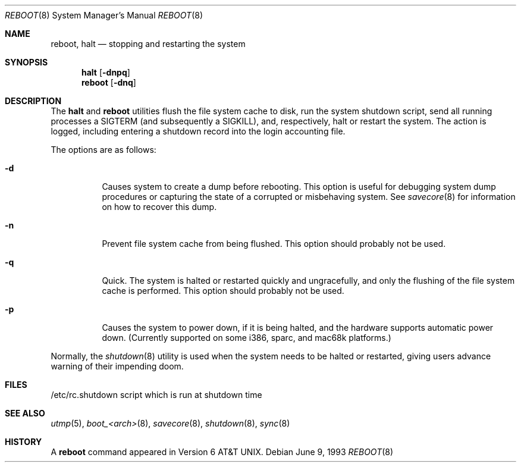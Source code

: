.\"	$OpenBSD: reboot.8,v 1.14 1999/04/22 00:43:20 downsj Exp $
.\"	$NetBSD: reboot.8,v 1.3 1995/10/05 05:36:21 mycroft Exp $
.\"
.\" Copyright (c) 1990, 1991, 1993
.\"	The Regents of the University of California.  All rights reserved.
.\"
.\" Redistribution and use in source and binary forms, with or without
.\" modification, are permitted provided that the following conditions
.\" are met:
.\" 1. Redistributions of source code must retain the above copyright
.\"    notice, this list of conditions and the following disclaimer.
.\" 2. Redistributions in binary form must reproduce the above copyright
.\"    notice, this list of conditions and the following disclaimer in the
.\"    documentation and/or other materials provided with the distribution.
.\" 3. All advertising materials mentioning features or use of this software
.\"    must display the following acknowledgement:
.\"	This product includes software developed by the University of
.\"	California, Berkeley and its contributors.
.\" 4. Neither the name of the University nor the names of its contributors
.\"    may be used to endorse or promote products derived from this software
.\"    without specific prior written permission.
.\"
.\" THIS SOFTWARE IS PROVIDED BY THE REGENTS AND CONTRIBUTORS ``AS IS'' AND
.\" ANY EXPRESS OR IMPLIED WARRANTIES, INCLUDING, BUT NOT LIMITED TO, THE
.\" IMPLIED WARRANTIES OF MERCHANTABILITY AND FITNESS FOR A PARTICULAR PURPOSE
.\" ARE DISCLAIMED.  IN NO EVENT SHALL THE REGENTS OR CONTRIBUTORS BE LIABLE
.\" FOR ANY DIRECT, INDIRECT, INCIDENTAL, SPECIAL, EXEMPLARY, OR CONSEQUENTIAL
.\" DAMAGES (INCLUDING, BUT NOT LIMITED TO, PROCUREMENT OF SUBSTITUTE GOODS
.\" OR SERVICES; LOSS OF USE, DATA, OR PROFITS; OR BUSINESS INTERRUPTION)
.\" HOWEVER CAUSED AND ON ANY THEORY OF LIABILITY, WHETHER IN CONTRACT, STRICT
.\" LIABILITY, OR TORT (INCLUDING NEGLIGENCE OR OTHERWISE) ARISING IN ANY WAY
.\" OUT OF THE USE OF THIS SOFTWARE, EVEN IF ADVISED OF THE POSSIBILITY OF
.\" SUCH DAMAGE.
.\"
.\"	@(#)reboot.8	8.1 (Berkeley) 6/9/93
.\"
.Dd June 9, 1993
.Dt REBOOT 8
.Os
.Sh NAME
.Nm reboot ,
.Nm halt
.Nd
stopping and restarting the system
.Sh SYNOPSIS
.Nm halt
.Op Fl dnpq
.Nm reboot
.Op Fl dnq
.Sh DESCRIPTION
The
.Nm halt
and
.Nm reboot
utilities flush the file system cache to disk, run the system
shutdown script, send all running processes a
.Dv SIGTERM
.Pq and subsequently a Dv SIGKILL ,
and, respectively, halt or restart the system.
The action is logged, including entering a shutdown record into the login
accounting file.
.Pp
The options are as follows:
.Bl -tag -width Ds
.It Fl d
Causes system to create a dump before rebooting.
This option is useful for debugging system dump procedures or
capturing the state of a corrupted or misbehaving system. See
.Xr savecore 8
for information on how to recover this dump.
.It Fl n
Prevent file system cache from being flushed.
This option should probably not be used.
.It Fl q
Quick. The system is halted or restarted quickly and ungracefully, and only
the flushing of the file system cache is performed.
This option should probably not be used.
.It Fl p
Causes the system to power down, if it is being halted, and the
hardware supports automatic power down.  (Currently supported on some
i386, sparc, and mac68k platforms.)
.El
.Pp
Normally, the
.Xr shutdown 8
utility is used when the system needs to be halted or restarted, giving
users advance warning of their impending doom.
.Sh FILES
.Bl -tag -width /etc/rc.shutdown -compact
/etc/rc.shutdown
script which is run at shutdown time
.Sh SEE ALSO
.Xr utmp 5 ,
.Xr boot_<arch> 8 ,
.Xr savecore 8 ,
.Xr shutdown 8 ,
.Xr sync 8
.Sh HISTORY
A
.Nm reboot
command appeared in
.At v6 .
